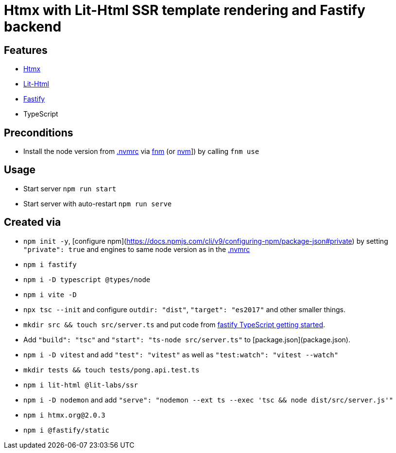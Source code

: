 = Htmx with Lit-Html SSR template rendering and Fastify backend

== Features

* link:https://htmx.org/[Htmx]
* link:https://github.com/lit/lit/tree/main/packages/lit-html[Lit-Html]
* link:https://fastify.dev/[Fastify]
* TypeScript

== Preconditions

* Install the node version from link:.nvmrc[] via link:https://github.com/Schniz/fnm[fnm] (or link:https://github.com/nvm-sh/nvm[nvm]]) by calling `fnm use`

== Usage

* Start server `npm run start`
* Start server with auto-restart `npm run serve`

== Created via

* `npm init -y`, [configure npm](https://docs.npmjs.com/cli/v9/configuring-npm/package-json#private) by setting `"private": true` and engines to same node version as in the link:.nvmrc[]
* `npm i fastify`
* `npm i -D typescript @types/node`
* `npm i vite -D`
* `npx tsc --init` and configure `outdir: "dist"`, `"target": "es2017"` and other smaller things.
* `mkdir src && touch src/server.ts` and put code from link:https://www.fastify.io/docs/latest/Reference/TypeScript/#getting-started[fastify TypeScript getting started].
* Add `"build": "tsc"` and `"start": "ts-node src/server.ts"` to [package.json](package.json).
* `npm i -D vitest` and add `"test": "vitest"` as well as `"test:watch": "vitest --watch"`
* `mkdir tests && touch tests/pong.api.test.ts`
* `npm i lit-html @lit-labs/ssr`
* `npm i -D nodemon` and add `"serve": "nodemon --ext ts --exec 'tsc && node dist/src/server.js'"`
* `npm i htmx.org@2.0.3`
* `npm i @fastify/static`